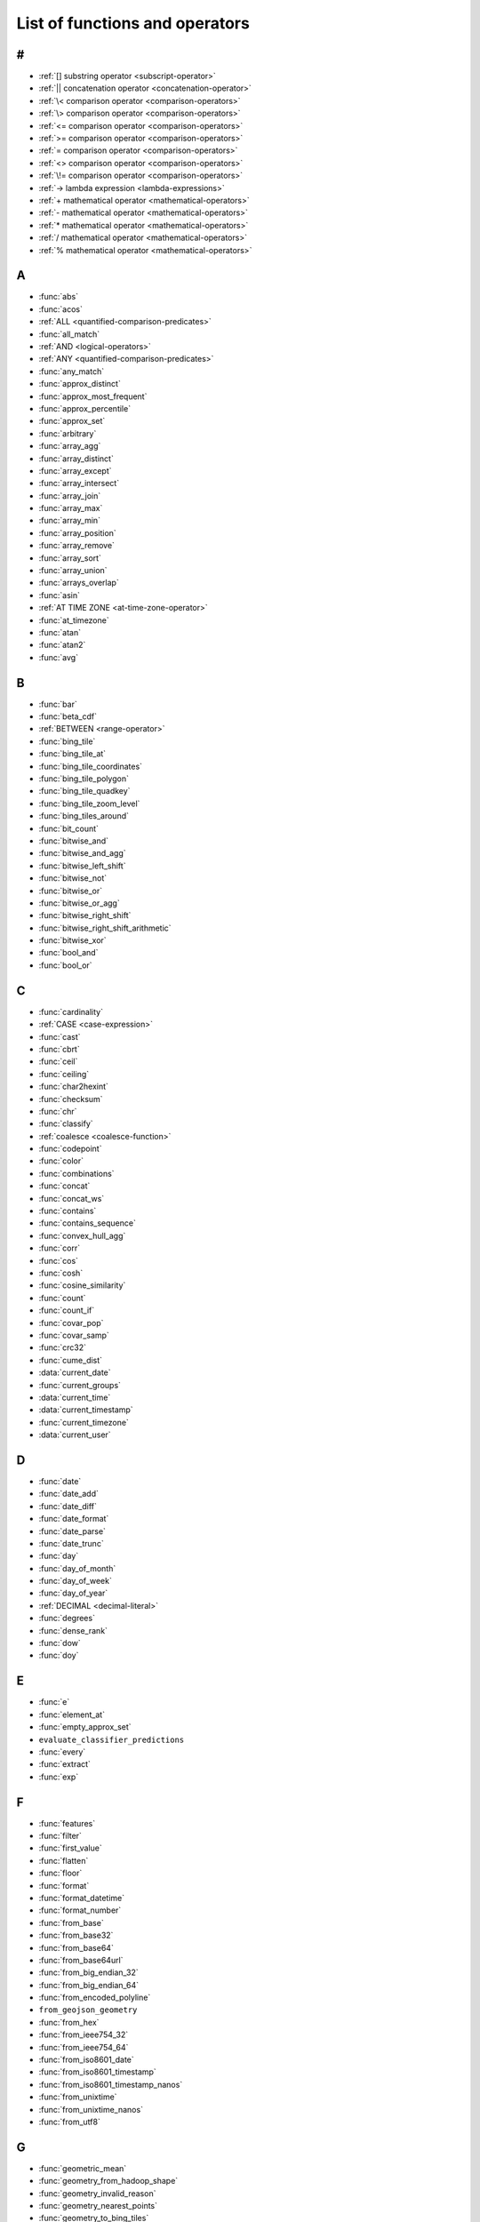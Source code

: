 ===============================
List of functions and operators
===============================

#
-

- :ref:`[] substring operator <subscript-operator>`
- :ref:`|| concatenation operator <concatenation-operator>`
- :ref:`\< comparison operator <comparison-operators>`
- :ref:`\> comparison operator <comparison-operators>`
- :ref:`<= comparison operator <comparison-operators>`
- :ref:`>= comparison operator <comparison-operators>`
- :ref:`= comparison operator <comparison-operators>`
- :ref:`<> comparison operator <comparison-operators>`
- :ref:`\!= comparison operator <comparison-operators>`
- :ref:`-> lambda expression <lambda-expressions>`
- :ref:`+ mathematical operator <mathematical-operators>`
- :ref:`- mathematical operator <mathematical-operators>`
- :ref:`* mathematical operator <mathematical-operators>`
- :ref:`/ mathematical operator <mathematical-operators>`
- :ref:`% mathematical operator <mathematical-operators>`

A
-

- :func:`abs`
- :func:`acos`
- :ref:`ALL <quantified-comparison-predicates>`
- :func:`all_match`
- :ref:`AND <logical-operators>`
- :ref:`ANY <quantified-comparison-predicates>`
- :func:`any_match`
- :func:`approx_distinct`
- :func:`approx_most_frequent`
- :func:`approx_percentile`
- :func:`approx_set`
- :func:`arbitrary`
- :func:`array_agg`
- :func:`array_distinct`
- :func:`array_except`
- :func:`array_intersect`
- :func:`array_join`
- :func:`array_max`
- :func:`array_min`
- :func:`array_position`
- :func:`array_remove`
- :func:`array_sort`
- :func:`array_union`
- :func:`arrays_overlap`
- :func:`asin`
- :ref:`AT TIME ZONE <at-time-zone-operator>`
- :func:`at_timezone`
- :func:`atan`
- :func:`atan2`
- :func:`avg`

B
-

- :func:`bar`
- :func:`beta_cdf`
- :ref:`BETWEEN <range-operator>`
- :func:`bing_tile`
- :func:`bing_tile_at`
- :func:`bing_tile_coordinates`
- :func:`bing_tile_polygon`
- :func:`bing_tile_quadkey`
- :func:`bing_tile_zoom_level`
- :func:`bing_tiles_around`
- :func:`bit_count`
- :func:`bitwise_and`
- :func:`bitwise_and_agg`
- :func:`bitwise_left_shift`
- :func:`bitwise_not`
- :func:`bitwise_or`
- :func:`bitwise_or_agg`
- :func:`bitwise_right_shift`
- :func:`bitwise_right_shift_arithmetic`
- :func:`bitwise_xor`
- :func:`bool_and`
- :func:`bool_or`

C
-

- :func:`cardinality`
- :ref:`CASE <case-expression>`
- :func:`cast`
- :func:`cbrt`
- :func:`ceil`
- :func:`ceiling`
- :func:`char2hexint`
- :func:`checksum`
- :func:`chr`
- :func:`classify`
- :ref:`coalesce <coalesce-function>`
- :func:`codepoint`
- :func:`color`
- :func:`combinations`
- :func:`concat`
- :func:`concat_ws`
- :func:`contains`
- :func:`contains_sequence`
- :func:`convex_hull_agg`
- :func:`corr`
- :func:`cos`
- :func:`cosh`
- :func:`cosine_similarity`
- :func:`count`
- :func:`count_if`
- :func:`covar_pop`
- :func:`covar_samp`
- :func:`crc32`
- :func:`cume_dist`
- :data:`current_date`
- :func:`current_groups`
- :data:`current_time`
- :data:`current_timestamp`
- :func:`current_timezone`
- :data:`current_user`

D
-

- :func:`date`
- :func:`date_add`
- :func:`date_diff`
- :func:`date_format`
- :func:`date_parse`
- :func:`date_trunc`
- :func:`day`
- :func:`day_of_month`
- :func:`day_of_week`
- :func:`day_of_year`
- :ref:`DECIMAL <decimal-literal>`
- :func:`degrees`
- :func:`dense_rank`
- :func:`dow`
- :func:`doy`

E
-

- :func:`e`
- :func:`element_at`
- :func:`empty_approx_set`
- ``evaluate_classifier_predictions``
- :func:`every`
- :func:`extract`
- :func:`exp`

F
-

- :func:`features`
- :func:`filter`
- :func:`first_value`
- :func:`flatten`
- :func:`floor`
- :func:`format`
- :func:`format_datetime`
- :func:`format_number`
- :func:`from_base`
- :func:`from_base32`
- :func:`from_base64`
- :func:`from_base64url`
- :func:`from_big_endian_32`
- :func:`from_big_endian_64`
- :func:`from_encoded_polyline`
- ``from_geojson_geometry``
- :func:`from_hex`
- :func:`from_ieee754_32`
- :func:`from_ieee754_64`
- :func:`from_iso8601_date`
- :func:`from_iso8601_timestamp`
- :func:`from_iso8601_timestamp_nanos`
- :func:`from_unixtime`
- :func:`from_unixtime_nanos`
- :func:`from_utf8`

G
-

- :func:`geometric_mean`
- :func:`geometry_from_hadoop_shape`
- :func:`geometry_invalid_reason`
- :func:`geometry_nearest_points`
- :func:`geometry_to_bing_tiles`
- :func:`geometry_union`
- :func:`geometry_union_agg`
- :func:`great_circle_distance`
- :func:`greatest`

H
-

- :func:`hamming_distance`
- :func:`hash_counts`
- :func:`histogram`
- :func:`hmac_md5`
- :func:`hmac_sha1`
- :func:`hmac_sha256`
- :func:`hmac_sha512`
- :func:`hour`
- :func:`human_readable_seconds`

I
-

- :ref:`if <if-function>`
- :func:`index`
- :func:`infinity`
- :func:`intersection_cardinality`
- :func:`inverse_beta_cdf`
- :func:`inverse_normal_cdf`
- :func:`is_finite`
- :func:`is_infinite`
- :func:`is_json_scalar`
- :func:`is_nan`
- :ref:`IS NOT DISTINCT <is-distinct-operator>`
- :ref:`IS NOT NULL <is-null-operator>`
- :ref:`IS DISTINCT <is-distinct-operator>`
- :ref:`IS NULL <is-null-operator>`

J
-

- :func:`jaccard_index`
- :ref:`json_array() <json-array>`
- :func:`json_array_contains`
- :func:`json_array_get`
- :func:`json_array_length`
- :ref:`json_exists() <json-exists>`
- :func:`json_extract`
- :func:`json_extract_scalar`
- :func:`json_format`
- :ref:`json_object() <json-object>`
- :func:`json_parse`
- :ref:`json_query() <json-query>`
- :func:`json_size`
- :ref:`json_value() <json-value>`

K
-

- :func:`kurtosis`

L
-

- :func:`lag`
- :func:`last_day_of_month`
- :func:`last_value`
- :func:`lead`
- :func:`learn_classifier`
- :func:`learn_libsvm_classifier`
- :func:`learn_libsvm_regressor`
- :func:`learn_regressor`
- :func:`least`
- :func:`length`
- :func:`levenshtein_distance`
- :func:`line_interpolate_point`
- :func:`line_interpolate_points`
- :func:`line_locate_point`
- :func:`listagg`
- :func:`ln`
- :data:`localtime`
- :data:`localtimestamp`
- :func:`log`
- :func:`log10`
- :func:`log2`
- :func:`lower`
- :func:`lpad`
- :func:`ltrim`
- :func:`luhn_check`

M
-

- :func:`make_set_digest`
- :func:`map`
- :func:`map_agg`
- :func:`map_concat`
- :func:`map_entries`
- :func:`map_filter`
- :func:`map_from_entries`
- :func:`map_keys`
- :func:`map_union`
- :func:`map_values`
- :func:`map_zip_with`
- :func:`max`
- :func:`max_by`
- :func:`md5`
- :func:`merge`
- :func:`merge_set_digest`
- :func:`millisecond`
- :func:`min`
- :func:`min_by`
- :func:`minute`
- :func:`mod`
- :func:`month`
- :func:`multimap_agg`
- :func:`multimap_from_entries`
- :func:`murmur3`

N
-

- :func:`nan`
- :func:`ngrams`
- :func:`none_match`
- :func:`normal_cdf`
- :func:`normalize`
- :ref:`NOT <logical-operators>`
- :ref:`NOT BETWEEN <range-operator>`
- :func:`now`
- :func:`nth_value`
- :func:`ntile`
- :ref:`nullif <nullif-function>`
- :func:`numeric_histogram`

O
-

- ``objectid``
- :func:`objectid_timestamp`
- :ref:`OR <logical-operators>`

P
-

- :func:`parse_datetime`
- :func:`parse_duration`
- :func:`parse_data_size`
- :func:`percent_rank`
- :func:`pi`
- :func:`position`
- :func:`pow`
- :func:`power`

Q
-

- :func:`qdigest_agg`
- :func:`quarter`

R
-

- :func:`radians`
- :func:`rand`
- :func:`random`
- :func:`rank`
- :func:`reduce`
- :func:`reduce_agg`
- :func:`regexp_count`
- :func:`regexp_extract`
- :func:`regexp_extract_all`
- :func:`regexp_like`
- :func:`regexp_position`
- :func:`regexp_replace`
- :func:`regexp_split`
- :func:`regress`
- :func:`regr_intercept`
- :func:`regr_slope`
- :func:`render`
- :func:`repeat`
- :func:`replace`
- :func:`reverse`
- :func:`rgb`
- :func:`round`
- :func:`row_number`
- :func:`rpad`
- :func:`rtrim`

S
-

- :func:`second`
- :func:`sequence`
- :func:`sha1`
- :func:`sha256`
- :func:`sha512`
- :func:`shuffle`
- :func:`sign`
- :func:`simplify_geometry`
- :func:`sin`
- :func:`sinh`
- :func:`skewness`
- :func:`slice`
- :ref:`SOME <quantified-comparison-predicates>`
- :func:`soundex`
- ``spatial_partitioning``
- ``spatial_partitions``
- :func:`split`
- :func:`split_part`
- :func:`split_to_map`
- :func:`split_to_multimap`
- :func:`spooky_hash_v2_32`
- :func:`spooky_hash_v2_64`
- :func:`sqrt`
- :func:`ST_Area`
- :func:`ST_AsBinary`
- :func:`ST_AsText`
- :func:`ST_Boundary`
- :func:`ST_Buffer`
- :func:`ST_Centroid`
- :func:`ST_Contains`
- :func:`ST_ConvexHull`
- :func:`ST_CoordDim`
- :func:`ST_Crosses`
- :func:`ST_Difference`
- :func:`ST_Dimension`
- :func:`ST_Disjoint`
- :func:`ST_Distance`
- :func:`ST_EndPoint`
- :func:`ST_Envelope`
- :func:`ST_EnvelopeAsPts`
- :func:`ST_Equals`
- :func:`ST_ExteriorRing`
- :func:`ST_Geometries`
- :func:`ST_GeometryFromText`
- :func:`ST_GeometryN`
- :func:`ST_GeometryType`
- :func:`ST_GeomFromBinary`
- :func:`ST_InteriorRingN`
- :func:`ST_InteriorRings`
- :func:`ST_Intersection`
- :func:`ST_Intersects`
- :func:`ST_IsClosed`
- :func:`ST_IsEmpty`
- :func:`ST_IsRing`
- :func:`ST_IsSimple`
- :func:`ST_IsValid`
- :func:`ST_Length`
- :func:`ST_LineFromText`
- :func:`ST_LineString`
- :func:`ST_MultiPoint`
- :func:`ST_NumGeometries`
- ``ST_NumInteriorRing``
- :func:`ST_NumPoints`
- :func:`ST_Overlaps`
- :func:`ST_Point`
- :func:`ST_PointN`
- :func:`ST_Points`
- :func:`ST_Polygon`
- :func:`ST_Relate`
- :func:`ST_StartPoint`
- :func:`ST_SymDifference`
- :func:`ST_Touches`
- :func:`ST_Union`
- :func:`ST_Within`
- :func:`ST_X`
- :func:`ST_XMax`
- :func:`ST_XMin`
- :func:`ST_Y`
- :func:`ST_YMax`
- :func:`ST_YMin`
- :func:`starts_with`
- :func:`stddev`
- :func:`stddev_pop`
- :func:`stddev_samp`
- :func:`strpos`
- :func:`substr`
- :func:`substring`
- :func:`sum`

T
-

- :func:`tan`
- :func:`tanh`
- :func:`tdigest_agg`
- :func:`timestamp_objectid`
- :func:`timezone_hour`
- :func:`timezone_minute`
- :func:`to_base`
- :func:`to_base32`
- :func:`to_base64`
- :func:`to_base64url`
- :func:`to_big_endian_32`
- :func:`to_big_endian_64`
- :func:`to_char`
- :func:`to_date`
- :func:`to_encoded_polyline`
- ``to_geojson_geometry``
- :func:`to_geometry`
- :func:`to_hex`
- :func:`to_ieee754_32`
- :func:`to_ieee754_64`
- :func:`to_iso8601`
- :func:`to_milliseconds`
- :func:`to_spherical_geography`
- :func:`to_timestamp`
- :func:`to_unixtime`
- :func:`to_utf8`
- :func:`transform`
- :func:`transform_keys`
- :func:`transform_values`
- :func:`translate`
- :func:`trim`
- :func:`trim_array`
- :func:`truncate`
- :ref:`try <try-function>`
- :func:`try_cast`
- :func:`typeof`

U
-

- :func:`upper`
- :func:`url_decode`
- :func:`url_encode`
- :func:`url_extract_fragment`
- :func:`url_extract_host`
- :func:`url_extract_parameter`
- :func:`url_extract_path`
- :func:`url_extract_protocol`
- :func:`url_extract_port`
- :func:`url_extract_query`
- :func:`uuid`

V
-

- :func:`value_at_quantile`
- :func:`values_at_quantiles`
- :func:`var_pop`
- :func:`var_samp`
- :func:`variance`
- :func:`version`

W
-

- :func:`week`
- :func:`week_of_year`
- :func:`width_bucket`
- :func:`wilson_interval_lower`
- :func:`wilson_interval_upper`
- :func:`with_timezone`
- :func:`word_stem`

X
-

- :func:`xxhash64`

Y
-

- :func:`year`
- :func:`year_of_week`
- :func:`yow`

Z
-

- :func:`zip`
- :func:`zip_with`
